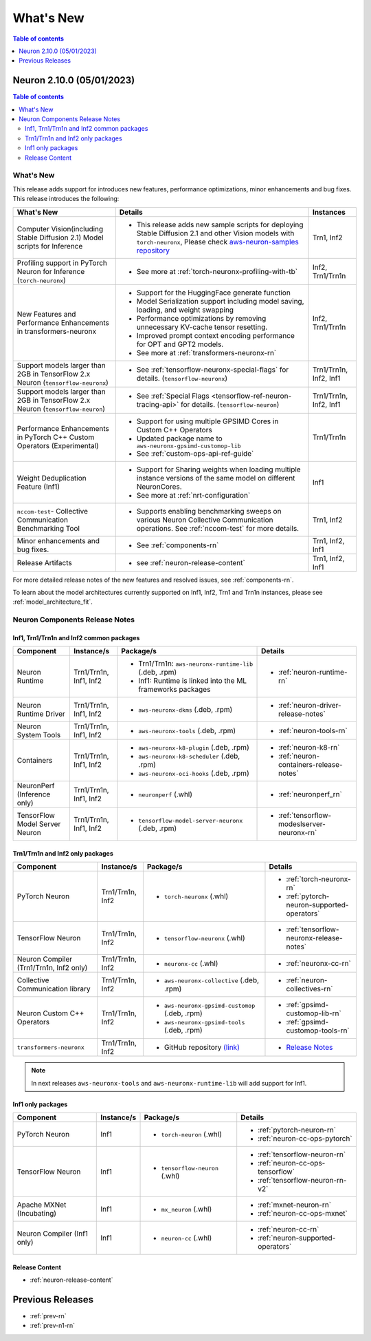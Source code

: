 .. _neuron-whatsnew:

What's New
==========

.. contents:: Table of contents
   :local:
   :depth: 1

.. _latest-neuron-release:
.. _neuron-2.10.0-whatsnew:


Neuron 2.10.0 (05/01/2023)
-------------------------

.. contents:: Table of contents
   :local:
   :depth: 3

What's New
^^^^^^^^^^

This release adds support for introduces new features, performance optimizations, minor enhancements and bug fixes. This release introduces the following:

.. list-table::
   :widths: auto
   :header-rows: 1
   :align: left
   :class: table-smaller-font-size

   * - What's New
     - Details
     - Instances


   * - Computer Vision(including Stable Diffusion 2.1) Model scripts for Inference 
     - * This release adds new sample scripts for deploying Stable Diffusion 2.1 and other Vision models with ``torch-neuronx``, Please check `aws-neuron-samples repository <https://github.com/aws-neuron/aws-neuron-samples/tree/master/torch-neuronx>`_
     - Trn1, Inf2

   * - Profiling support in PyTorch Neuron for Inference (``torch-neuronx``)  
     - * See more at :ref:`torch-neuronx-profiling-with-tb`
     - Inf2, Trn1/Trn1n
  
   * - New Features and Performance Enhancements in transformers-neuronx
     - * Support for the HuggingFace generate function
       * Model Serialization support including model saving, loading, and weight swapping
       * Performance optimizations by removing unnecessary KV-cache tensor resetting.
       * Improved prompt context encoding performance for OPT and GPT2 models.
       * See more at :ref:`transformers-neuronx-rn`
     - Inf2, Trn1/Trn1n

   * - Support models larger than 2GB in TensorFlow 2.x Neuron (``tensorflow-neuronx``) 
     - * See :ref:`tensorflow-neuronx-special-flags` for details. (``tensorflow-neuronx``) 
     - Trn1/Trn1n, Inf2, Inf1

   * - Support models larger than 2GB in TensorFlow 2.x Neuron (``tensorflow-neuron``) 
     - * See :ref:`Special Flags <tensorflow-ref-neuron-tracing-api>` for details. (``tensorflow-neuron``)
     - Trn1/Trn1n, Inf2, Inf1
  
   * - Performance Enhancements in PyTorch C++ Custom Operators (Experimental)
     - * Support for using multiple GPSIMD Cores in Custom C++ Operators
       * Updated package name to ``aws-neuronx-gpsimd-customop-lib``
       * See :ref:`custom-ops-api-ref-guide`
     - Trn1/Trn1n
   
   * - Weight Deduplication Feature (Inf1) 
     - * Support for Sharing weights when loading multiple instance versions of the same model on different NeuronCores.
       * See more at :ref:`nrt-configuration`
     - Inf1

   * - ``nccom-test``- Collective Communication Benchmarking Tool
     - * Supports enabling benchmarking sweeps on various Neuron Collective Communication operations. See :ref:`nccom-test` for more details.
     - Trn1, Inf2
  
   * - Minor enhancements and bug fixes.
     - * See :ref:`components-rn`
     - Trn1, Inf2, Inf1

   * - Release Artifacts
     - * see :ref:`neuron-release-content`
     - Trn1, Inf2, Inf1

For more detailed release notes of the new features and resolved issues, see :ref:`components-rn`.

To learn about the model architectures currently supported on Inf1, Inf2, Trn1 and Trn1n instances, please see :ref:`model_architecture_fit`.

.. _components-rn:

Neuron Components Release Notes
^^^^^^^^^^^^^^^^^^^^^^^^^^^^^^^

Inf1, Trn1/Trn1n and Inf2 common packages
~~~~~~~~~~~~~~~~~~~~~~~~~~~~~~~~~~~

.. list-table::
   :widths: auto
   :header-rows: 1
   :align: left
   :class: table-smaller-font-size


   * - Component
     - Instance/s
     - Package/s
     - Details


   * - Neuron Runtime
     - Trn1/Trn1n, Inf1, Inf2
     - * Trn1/Trn1n: ``aws-neuronx-runtime-lib`` (.deb, .rpm)

       * Inf1: Runtime is linked into the ML frameworks packages
       
     - * :ref:`neuron-runtime-rn`

   * - Neuron Runtime Driver
     - Trn1/Trn1n, Inf1, Inf2
     - * ``aws-neuronx-dkms``  (.deb, .rpm)
       
     - * :ref:`neuron-driver-release-notes`

   * - Neuron System Tools
     - Trn1/Trn1n, Inf1, Inf2
     - * ``aws-neuronx-tools``  (.deb, .rpm)
     - * :ref:`neuron-tools-rn`



   * - Containers
     - Trn1/Trn1n, Inf1, Inf2
     - * ``aws-neuronx-k8-plugin`` (.deb, .rpm)

       * ``aws-neuronx-k8-scheduler`` (.deb, .rpm)
       
       * ``aws-neuronx-oci-hooks`` (.deb, .rpm)

     - * :ref:`neuron-k8-rn`

       * :ref:`neuron-containers-release-notes`

   * - NeuronPerf (Inference only)
     - Trn1/Trn1n, Inf1, Inf2
     - * ``neuronperf`` (.whl)
     - * :ref:`neuronperf_rn`


   * - TensorFlow Model Server Neuron
     - Trn1/Trn1n, Inf1, Inf2
     - * ``tensorflow-model-server-neuronx`` (.deb, .rpm)
     - * :ref:`tensorflow-modeslserver-neuronx-rn`


Trn1/Trn1n and Inf2 only packages
~~~~~~~~~~~~~~~~~~~~~~~~~~~~~~~~~

.. list-table::
   :widths: auto
   :header-rows: 1
   :align: left
   :class: table-smaller-font-size
   
   * - Component
     - Instance/s
     - Package/s
     - Details



   * - PyTorch Neuron
     - Trn1/Trn1n, Inf2
     - * ``torch-neuronx`` (.whl)
     - * :ref:`torch-neuronx-rn`

       * :ref:`pytorch-neuron-supported-operators`
       

   * - TensorFlow Neuron
     - Trn1/Trn1n, Inf2
     - * ``tensorflow-neuronx`` (.whl)
     - * :ref:`tensorflow-neuronx-release-notes`


   * - Neuron Compiler (Trn1/Trn1n, Inf2 only)
     - Trn1/Trn1n, Inf2
     - * ``neuronx-cc`` (.whl)
     - * :ref:`neuronx-cc-rn`

   * - Collective Communication library
     - Trn1/Trn1n, Inf2
       
     - * ``aws-neuronx-collective`` (.deb, .rpm)

     - * :ref:`neuron-collectives-rn`


   * - Neuron Custom C++ Operators
     - Trn1/Trn1n, Inf2
  
     - * ``aws-neuronx-gpsimd-customop`` (.deb, .rpm)
  
       * ``aws-neuronx-gpsimd-tools`` (.deb, .rpm)
  
     - * :ref:`gpsimd-customop-lib-rn`

       * :ref:`gpsimd-customop-tools-rn`


   * - ``transformers-neuronx``
     - Trn1/Trn1n, Inf2
       
     - * GitHub repository `(link) <https://github.com/aws-neuron/transformers-neuronx>`_

     - * `Release Notes <https://github.com/aws-neuron/transformers-neuronx/blob/master/releasenotes.md>`_


.. note::

   In next releases ``aws-neuronx-tools`` and ``aws-neuronx-runtime-lib`` will add support for Inf1.


Inf1 only packages
~~~~~~~~~~~~~~~~~~

.. list-table::
   :widths: auto
   :header-rows: 1
   :align: left
   :class: table-smaller-font-size
   

   * - Component
     - Instance/s
     - Package/s
     - Details


   * - PyTorch Neuron
     - Inf1
     - * ``torch-neuron`` (.whl)
     - * :ref:`pytorch-neuron-rn`

       * :ref:`neuron-cc-ops-pytorch`


   * - TensorFlow Neuron
     - Inf1
     - * ``tensorflow-neuron`` (.whl)
     - * :ref:`tensorflow-neuron-rn`

       * :ref:`neuron-cc-ops-tensorflow`
       
       * :ref:`tensorflow-neuron-rn-v2` 



   * - Apache MXNet (Incubating)
     - Inf1
     - * ``mx_neuron`` (.whl)
     - * :ref:`mxnet-neuron-rn`

       * :ref:`neuron-cc-ops-mxnet`


   * - Neuron Compiler (Inf1 only)
     - Inf1
     - * ``neuron-cc`` (.whl)
     - * :ref:`neuron-cc-rn`

       * :ref:`neuron-supported-operators`


Release Content
~~~~~~~~~~~~~~~

* :ref:`neuron-release-content`


Previous Releases
-----------------

* :ref:`prev-rn`
* :ref:`prev-n1-rn`

